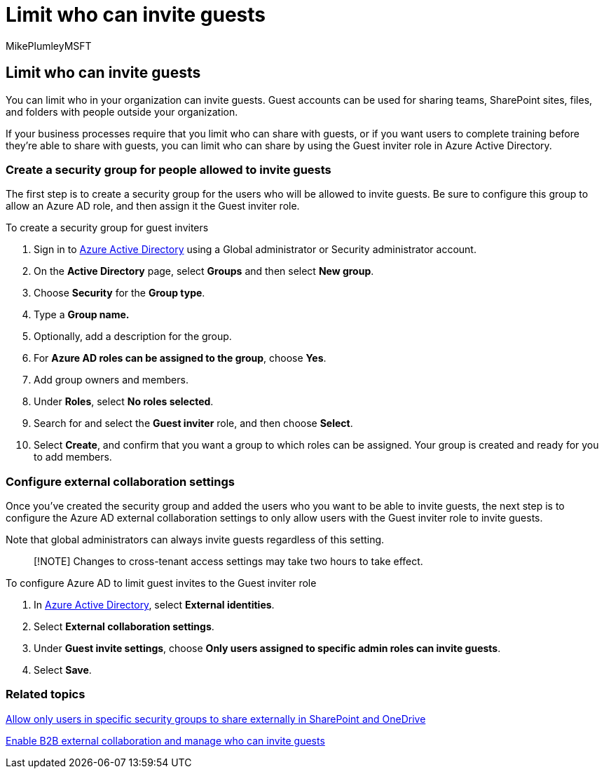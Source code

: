 = Limit who can invite guests
:audience: ITPro
:author: MikePlumleyMSFT
:description: Learn how to limit who can invite guests to your organization.
:f1.keywords: NOCSH
:manager: serdars
:ms.author: mikeplum
:ms.collection: ["highpri", "SPO_Content", "M365-collaboration", "m365solution-securecollab", "m365solution-scenario", "m365initiative-externalcollab"]
:ms.localizationpriority: medium
:ms.service: o365-solutions
:ms.topic: article
:recommendations: false

== Limit who can invite guests

You can limit who in your organization can invite guests.
Guest accounts can be used for sharing teams, SharePoint sites, files, and folders with people outside your organization.

If your business processes require that you limit who can share with guests, or if you want users to complete training before they're able to share with guests, you can limit who can share by using the Guest inviter role in Azure Active Directory.

=== Create a security group for people allowed to invite guests

The first step is to create a security group for the users who will be allowed to invite guests.
Be sure to configure this group to allow an Azure AD role, and then assign it the Guest inviter role.

To create a security group for guest inviters

. Sign in to https://aad.portal.azure.com[Azure Active Directory] using a Global administrator or Security administrator account.
. On the *Active Directory* page, select *Groups* and then select *New group*.
. Choose *Security* for the *Group type*.
. Type a *Group name.*
. Optionally, add a description for the group.
. For *Azure AD roles can be assigned to the group*, choose *Yes*.
. Add group owners and members.
. Under *Roles*, select *No roles selected*.
. Search for and select the *Guest inviter* role, and then choose *Select*.
. Select *Create*, and confirm that you want a group to which roles can be assigned.
Your group is created and ready for you to add members.

=== Configure external collaboration settings

Once you've created the security group and added the users who you want to be able to invite guests, the next step is to configure the Azure AD external collaboration settings to only allow users with the Guest inviter role to invite guests.

Note that global administrators can always invite guests regardless of this setting.

____
[!NOTE] Changes to cross-tenant access settings may take two hours to take effect.
____

To configure Azure AD to limit guest invites to the Guest inviter role

. In https://aad.portal.azure.com/[Azure Active Directory], select *External identities*.
. Select *External collaboration settings*.
. Under *Guest invite settings*, choose *Only users assigned to specific admin roles can invite guests*.
. Select *Save*.

=== Related topics

link:/sharepoint/manage-security-groups[Allow only users in specific security groups to share externally in SharePoint and OneDrive]

link:/azure/active-directory/external-identities/delegate-invitations[Enable B2B external collaboration and manage who can invite guests]
